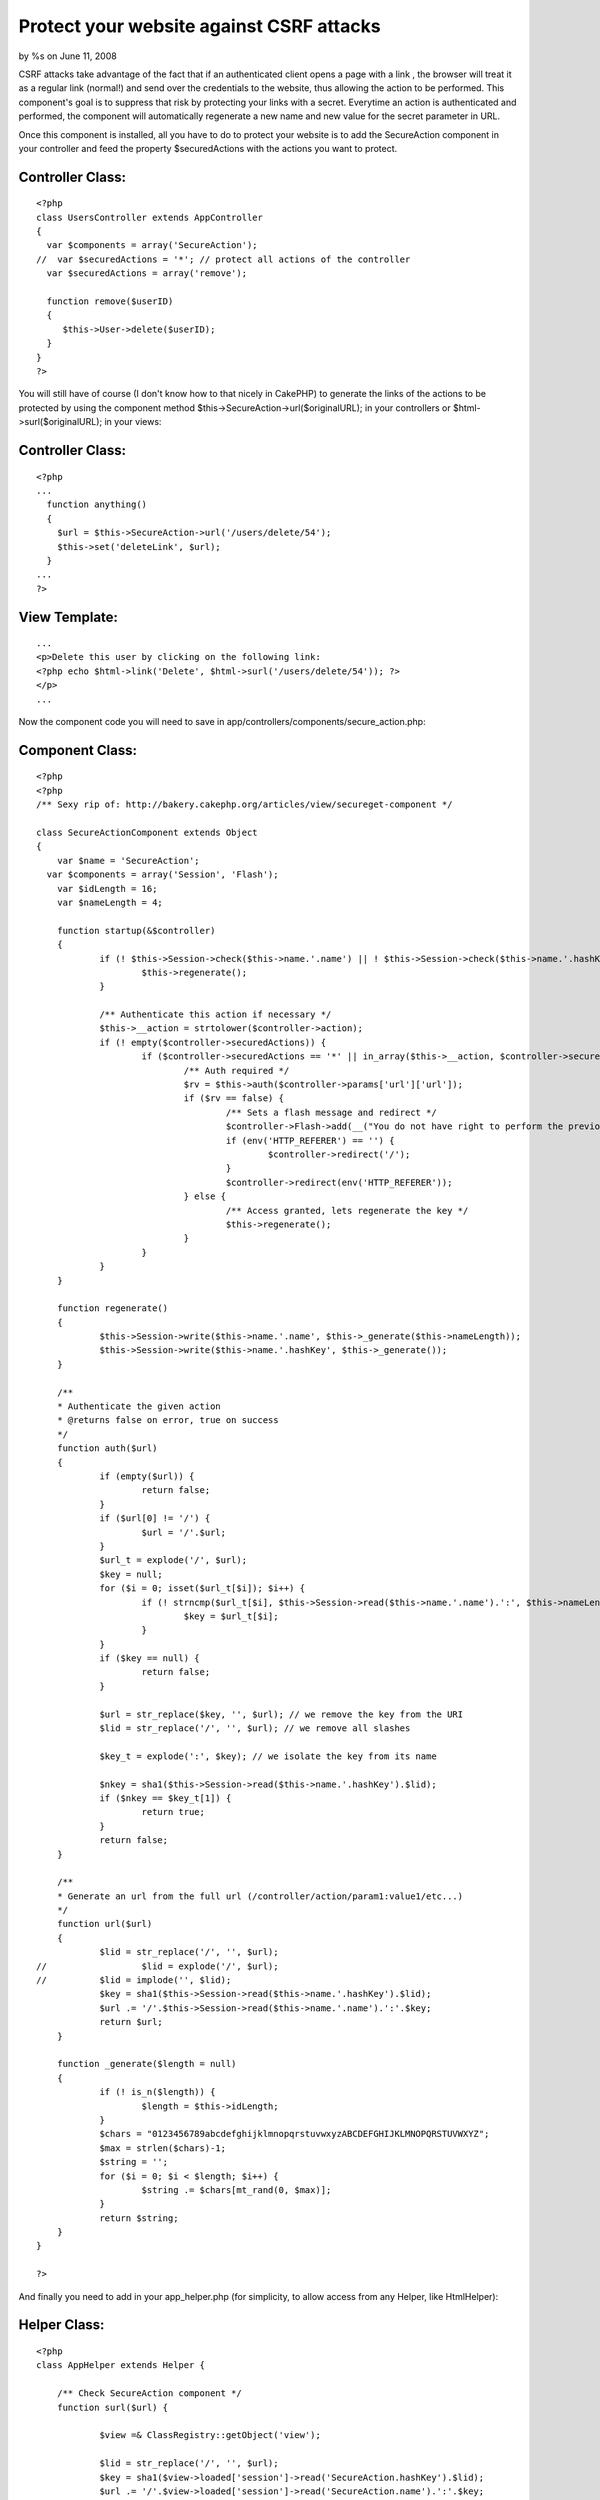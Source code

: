 Protect your website against CSRF attacks
=========================================

by %s on June 11, 2008

CSRF attacks take advantage of the fact that if an authenticated
client opens a page with a link , the browser will treat it as a
regular link (normal!) and send over the credentials to the website,
thus allowing the action to be performed. This component's goal is to
suppress that risk by protecting your links with a secret.
Everytime an action is authenticated and performed, the component will
automatically regenerate a new name and new value for the secret
parameter in URL.

Once this component is installed, all you have to do to protect your
website is to add the SecureAction component in your controller and
feed the property $securedActions with the actions you want to
protect.


Controller Class:
`````````````````

::

    <?php 
    class UsersController extends AppController
    {
      var $components = array('SecureAction');
    //  var $securedActions = '*'; // protect all actions of the controller
      var $securedActions = array('remove');
    
      function remove($userID)
      {
         $this->User->delete($userID);
      }
    }
    ?>

You will still have of course (I don't know how to that nicely in
CakePHP) to generate the links of the actions to be protected by using
the component method $this->SecureAction->url($originalURL); in your
controllers or $html->surl($originalURL); in your views:


Controller Class:
`````````````````

::

    <?php 
    ...
      function anything()
      {
        $url = $this->SecureAction->url('/users/delete/54');
        $this->set('deleteLink', $url);
      }
    ...
    ?>



View Template:
``````````````

::

    
    ...
    <p>Delete this user by clicking on the following link:
    <?php echo $html->link('Delete', $html->surl('/users/delete/54')); ?>
    </p>
    ...

Now the component code you will need to save in
app/controllers/components/secure_action.php:


Component Class:
````````````````

::

    <?php 
    <?php
    /** Sexy rip of: http://bakery.cakephp.org/articles/view/secureget-component */
    
    class SecureActionComponent extends Object
    {
    	var $name = 'SecureAction';
      var $components = array('Session', 'Flash');
    	var $idLength = 16;
    	var $nameLength = 4;
    
    	function startup(&$controller)
    	{
    		if (! $this->Session->check($this->name.'.name') || ! $this->Session->check($this->name.'.hashKey')) {
    			$this->regenerate();
    		}
    
    		/** Authenticate this action if necessary */
    		$this->__action = strtolower($controller->action);
    		if (! empty($controller->securedActions)) {
    			if ($controller->securedActions == '*' || in_array($this->__action, $controller->securedActions)) {
    				/** Auth required */
    				$rv = $this->auth($controller->params['url']['url']);
    				if ($rv == false) {
    					/** Sets a flash message and redirect */
     					$controller->Flash->add(__("You do not have right to perform the previous action", true));
    					if (env('HTTP_REFERER') == '') {
    						$controller->redirect('/');
    					}
    					$controller->redirect(env('HTTP_REFERER'));
    				} else {
    					/** Access granted, lets regenerate the key */
    					$this->regenerate();
    				}
    			}
    		}
    	}
    
    	function regenerate()
    	{
    		$this->Session->write($this->name.'.name', $this->_generate($this->nameLength));
    		$this->Session->write($this->name.'.hashKey', $this->_generate());
    	}
    
    	/**
    	* Authenticate the given action
    	* @returns false on error, true on success
    	*/
    	function auth($url)
    	{
    		if (empty($url)) {
    			return false;
    		}
    		if ($url[0] != '/') {
    			$url = '/'.$url;
    		}
    		$url_t = explode('/', $url);
    		$key = null;
    		for ($i = 0; isset($url_t[$i]); $i++) {
    			if (! strncmp($url_t[$i], $this->Session->read($this->name.'.name').':', $this->nameLength+1)) {
    				$key = $url_t[$i];
    			}
    		}
    		if ($key == null) {
    			return false;
    		}
    
    		$url = str_replace($key, '', $url); // we remove the key from the URI
    		$lid = str_replace('/', '', $url); // we remove all slashes
    		
    		$key_t = explode(':', $key); // we isolate the key from its name
    
    		$nkey = sha1($this->Session->read($this->name.'.hashKey').$lid);
    		if ($nkey == $key_t[1]) {
    			return true;
    		}
    		return false;
    	}
    
    	/**
    	* Generate an url from the full url (/controller/action/param1:value1/etc...)
    	*/
    	function url($url)
    	{
    		$lid = str_replace('/', '', $url);
    //  		$lid = explode('/', $url);
    // 		$lid = implode('', $lid);
    		$key = sha1($this->Session->read($this->name.'.hashKey').$lid);
    		$url .= '/'.$this->Session->read($this->name.'.name').':'.$key;
    		return $url;
    	}
    
    	function _generate($length = null)
    	{
    		if (! is_n($length)) {
    			$length = $this->idLength;
    		}
    		$chars = "0123456789abcdefghijklmnopqrstuvwxyzABCDEFGHIJKLMNOPQRSTUVWXYZ";
    		$max = strlen($chars)-1;
    		$string = '';
    		for ($i = 0; $i < $length; $i++) {
    			$string .= $chars[mt_rand(0, $max)];
    		}
    		return $string;
    	}
    }
    
    ?>

And finally you need to add in your app_helper.php (for simplicity, to
allow access from any Helper, like HtmlHelper):


Helper Class:
`````````````

::

    <?php 
    class AppHelper extends Helper {
    
    	/** Check SecureAction component */
    	function surl($url) {
    
    		$view =& ClassRegistry::getObject('view');
    
    		$lid = str_replace('/', '', $url);
    		$key = sha1($view->loaded['session']->read('SecureAction.hashKey').$lid);
    		$url .= '/'.$view->loaded['session']->read('SecureAction.name').':'.$key;
    
    		return $url;
    	}
    }
    ?>

Here you go, hope this component will be usefull :)

Thanks for `http://bakery.cakephp.org/articles/view/secureget-
component`_ to give me some usefull code to start working on right
away.
And thanks to the users of `http://www.lescigales.org/`_ to let me
know about the issue ;)

.. _http://bakery.cakephp.org/articles/view/secureget-component: http://bakery.cakephp.org/articles/view/secureget-component
.. _http://www.lescigales.org/: http://www.lescigales.org/
.. meta::
    :title: Protect your website against CSRF attacks
    :description: CakePHP Article related to security,1.2,csrf,Components
    :keywords: security,1.2,csrf,Components
    :copyright: Copyright 2008 
    :category: components

